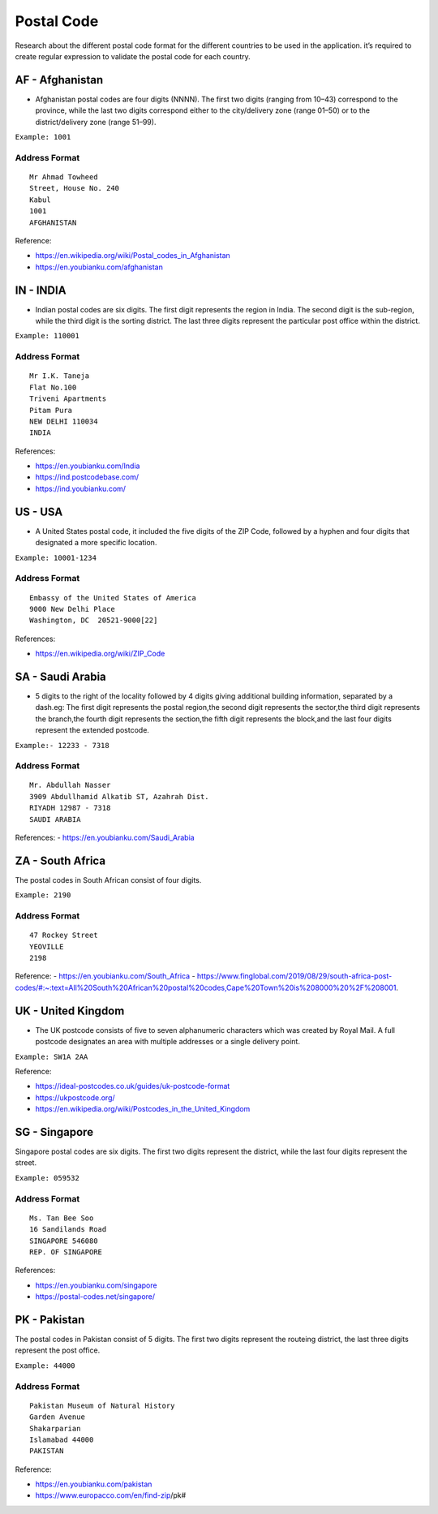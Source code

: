 Postal Code
===========

Research about the different postal code format for the different
countries to be used in the application. it’s required to create regular
expression to validate the postal code for each country.

AF - Afghanistan
~~~~~~~~~~~~~~~~

-  Afghanistan postal codes are four digits (NNNN). The first two digits
   (ranging from 10–43) correspond to the province, while the last two
   digits correspond either to the city/delivery zone (range 01–50) or
   to the district/delivery zone (range 51–99).

``Example: 1001``

Address Format
^^^^^^^^^^^^^^

::

   Mr Ahmad Towheed
   Street, House No. 240
   Kabul
   1001
   AFGHANISTAN

Reference: 

- https://en.wikipedia.org/wiki/Postal_codes_in_Afghanistan 
- https://en.youbianku.com/afghanistan

IN - INDIA
~~~~~~~~~~

-  Indian postal codes are six digits. The first digit represents the
   region in India. The second digit is the sub-region, while the third
   digit is the sorting district. The last three digits represent the
   particular post office within the district.

``Example: 110001``

.. _address-format-1:

Address Format
^^^^^^^^^^^^^^

::

   Mr I.K. Taneja      
   Flat No.100 
   Triveni Apartments 
   Pitam Pura 
   NEW DELHI 110034 
   INDIA

References:

-  https://en.youbianku.com/India
-  https://ind.postcodebase.com/
-  https://ind.youbianku.com/

US - USA
~~~~~~~~

-  A United States postal code, it included the five digits of the ZIP
   Code, followed by a hyphen and four digits that designated a more
   specific location.

``Example: 10001-1234``

.. _address-format-2:

Address Format
^^^^^^^^^^^^^^

::

   Embassy of the United States of America
   9000 New Delhi Place
   Washington, DC  20521-9000[22]

References:

-  https://en.wikipedia.org/wiki/ZIP_Code

SA - Saudi Arabia
~~~~~~~~~~~~~~~~~

-  5 digits to the right of the locality followed by 4 digits giving
   additional building information, separated by a dash.eg: The first
   digit represents the postal region,the second digit represents the
   sector,the third digit represents the branch,the fourth digit
   represents the section,the fifth digit represents the block,and the
   last four digits represent the extended postcode.

``Example:- 12233 - 7318``

.. _address-format-3:

Address Format
^^^^^^^^^^^^^^

::

   Mr. Abdullah Nasser
   3909 Abdullhamid Alkatib ST, Azahrah Dist.
   RIYADH 12987 - 7318
   SAUDI ARABIA

References: - https://en.youbianku.com/Saudi_Arabia

ZA - South Africa
~~~~~~~~~~~~~~~~~

The postal codes in South African consist of four digits.

``Example: 2190``

.. _address-format-4:

Address Format
^^^^^^^^^^^^^^

::

   47 Rockey Street
   YEOVILLE
   2198

Reference: - https://en.youbianku.com/South_Africa -
https://www.finglobal.com/2019/08/29/south-africa-post-codes/#:~:text=All%20South%20African%20postal%20codes,Cape%20Town%20is%208000%20%2F%208001.

UK - United Kingdom
~~~~~~~~~~~~~~~~~~~

-  The UK postcode consists of five to seven alphanumeric characters
   which was created by Royal Mail. A full postcode designates an area
   with multiple addresses or a single delivery point.

``Example: SW1A 2AA``

Reference:

-  https://ideal-postcodes.co.uk/guides/uk-postcode-format
-  https://ukpostcode.org/
-  https://en.wikipedia.org/wiki/Postcodes_in_the_United_Kingdom

SG - Singapore
~~~~~~~~~~~~~~

Singapore postal codes are six digits. The first two digits represent
the district, while the last four digits represent the street.

``Example: 059532``

.. _address-format-5:

Address Format
^^^^^^^^^^^^^^

::

   Ms. Tan Bee Soo
   16 Sandilands Road
   SINGAPORE 546080
   REP. OF SINGAPORE

References:

-  https://en.youbianku.com/singapore
-  https://postal-codes.net/singapore/

PK - Pakistan
~~~~~~~~~~~~~
The postal codes in Pakistan consist of 5 digits. The first two digits
represent the routeing district, the last three digits represent the
post office.

``Example: 44000``

.. _address-format-6:

Address Format
^^^^^^^^^^^^^^

::

   Pakistan Museum of Natural History
   Garden Avenue
   Shakarparian
   Islamabad 44000
   PAKISTAN

Reference: 

- https://en.youbianku.com/pakistan 
- https://www.europacco.com/en/find-zip/pk#